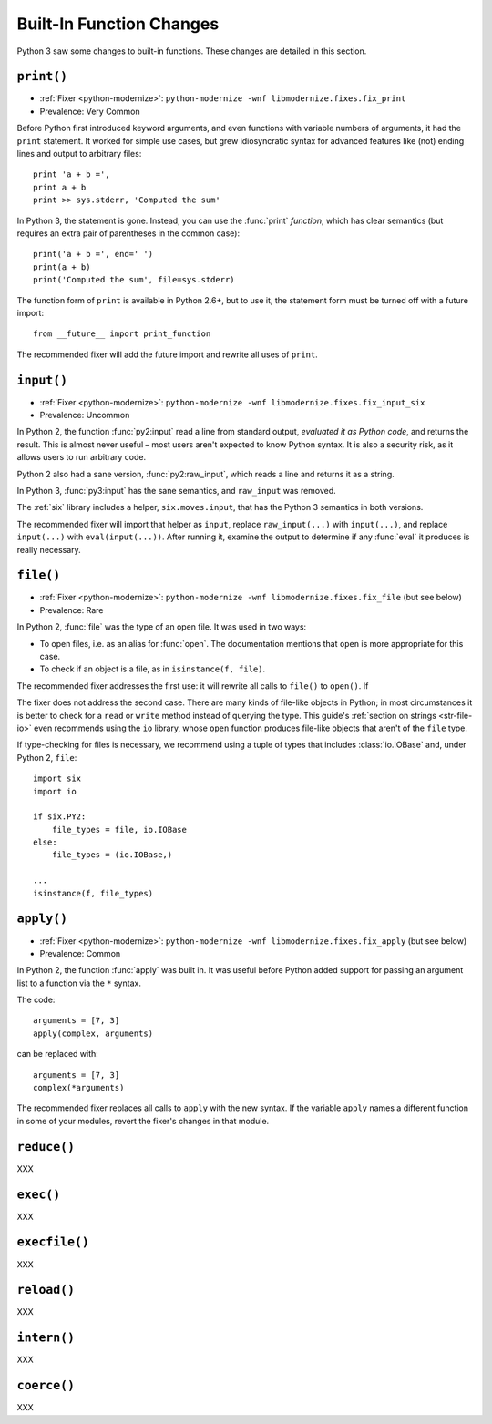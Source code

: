 Built-In Function Changes
-------------------------

Python 3 saw some changes to built-in functions.
These changes are detailed in this section.


.. _print-function:

``print()``
~~~~~~~~~~~

* :ref:`Fixer <python-modernize>`: ``python-modernize -wnf libmodernize.fixes.fix_print``
* Prevalence: Very Common

Before Python first introduced keyword arguments, and even functions with
variable numbers of arguments, it had the ``print`` statement.
It worked for simple use cases, but grew idiosyncratic syntax for advanced
features like (not) ending lines and output to arbitrary files::

    print 'a + b =',
    print a + b
    print >> sys.stderr, 'Computed the sum'

In Python 3, the statement is gone. Instead, you can use the :func:`print`
*function*, which has clear semantics (but requires an extra pair of
parentheses in the common case)::

    print('a + b =', end=' ')
    print(a + b)
    print('Computed the sum', file=sys.stderr)

The function form of ``print`` is available in Python 2.6+, but to use it,
the statement form must be turned off with a future import::

    from __future__ import print_function

The recommended fixer will add the future import and rewrite all uses
of ``print``.


``input()``
~~~~~~~~~~~

* :ref:`Fixer <python-modernize>`: ``python-modernize -wnf libmodernize.fixes.fix_input_six``
* Prevalence: Uncommon

In Python 2, the function :func:`py2:input` read a line from standard output,
*evaluated it as Python code*, and returns the result.
This is almost never useful – most users aren't expected to know Python syntax.
It is also a security risk, as it allows users to run arbitrary code.

Python 2 also had a sane version, :func:`py2:raw_input`, which reads a line and
returns it as a string.

In Python 3, :func:`py3:input` has the sane semantics, and ``raw_input`` was
removed.

The :ref:`six` library includes a helper, ``six.moves.input``, that has the
Python 3 semantics in both versions.

The recommended fixer will import that helper as ``input``, replace
``raw_input(...)`` with ``input(...)``, and replace ``input(...)`` with
``eval(input(...))``.
After running it, examine the output to determine if any :func:`eval`
it produces is really necessary.


.. _file-builtin:

``file()``
~~~~~~~~~~

* :ref:`Fixer <python-modernize>`: ``python-modernize -wnf libmodernize.fixes.fix_file`` (but see below)
* Prevalence: Rare

In Python 2, :func:`file` was the type of an open file. It was used in two
ways:

* To open files, i.e. as an alias for :func:`open`. The documentation mentions
  that ``open`` is more appropriate for this case.
* To check if an object is a file, as in ``isinstance(f, file)``.

The recommended fixer addresses the first use: it will rewrite all calls to
``file()`` to ``open()``. If

The fixer does not address the second case. There are many kinds of file-like
objects in Python; in most circumstances it is better to check for
a ``read`` or ``write`` method instead of querying the type.
This guide's :ref:`section on strings <str-file-io>` even recommends using
the ``io`` library, whose ``open`` function produces file-like objects that
aren't of the ``file`` type.

If type-checking for files is necessary, we recommend using a tuple of types
that includes :class:`io.IOBase` and, under Python 2, ``file``::

    import six
    import io

    if six.PY2:
        file_types = file, io.IOBase
    else:
        file_types = (io.IOBase,)

    ...
    isinstance(f, file_types)


``apply()``
~~~~~~~~~~~

* :ref:`Fixer <python-modernize>`: ``python-modernize -wnf libmodernize.fixes.fix_apply`` (but see below)
* Prevalence: Common

In Python 2, the function :func:`apply` was built in.
It was useful before Python added support for passing an argument list
to a function via the ``*`` syntax.

The code::

    arguments = [7, 3]
    apply(complex, arguments)

can be replaced with::

    arguments = [7, 3]
    complex(*arguments)

The recommended fixer replaces all calls to ``apply`` with the new syntax.
If the variable ``apply`` names a different function
in some of your modules, revert the fixer's changes in that module.


``reduce()``
~~~~~~~~~~~~

XXX


``exec()``
~~~~~~~~~~

XXX


``execfile()``
~~~~~~~~~~~~~~

XXX


``reload()``
~~~~~~~~~~~~

XXX


``intern()``
~~~~~~~~~~~~

XXX


``coerce()``
~~~~~~~~~~~~

XXX
